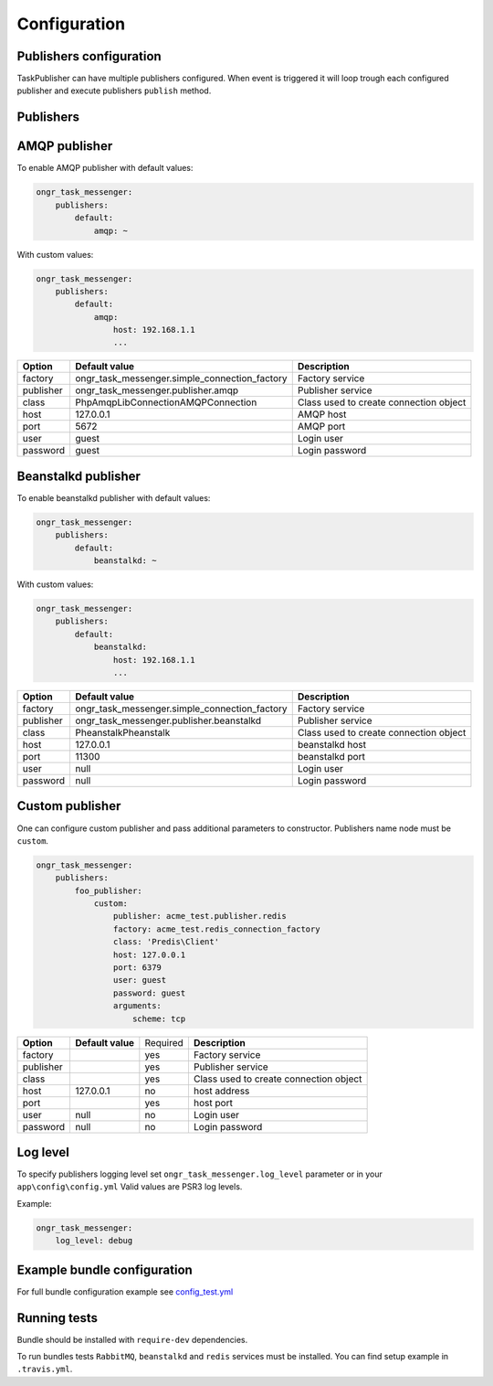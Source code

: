 Configuration
-------------

Publishers configuration
========================

TaskPublisher can have multiple publishers configured.
When event is triggered it will loop trough each configured publisher and execute publishers ``publish`` method.

**Publishers**
==============

AMQP publisher
==============

To enable AMQP publisher with default values:

.. code-block:: yaml

    ongr_task_messenger:
        publishers:
            default:
                amqp: ~


With custom values:

.. code-block:: yaml

    ongr_task_messenger:
        publishers:
            default:
                amqp:
                    host: 192.168.1.1
                    ...



========== ============================================= ===========================
**Option** **Default value**                              **Description**
---------- --------------------------------------------- ---------------------------
factory    ongr_task_messenger.simple_connection_factory Factory service
publisher  ongr_task_messenger.publisher.amqp            Publisher service
class      PhpAmqpLib\Connection\AMQPConnection          Class used to create connection object
host       127.0.0.1                                     AMQP host
port       5672                                          AMQP port
user       guest                                         Login user
password   guest                                         Login password
========== ============================================= ===========================


Beanstalkd publisher
====================

To enable beanstalkd publisher with default values:

.. code-block:: yaml

    ongr_task_messenger:
        publishers:
            default:
                beanstalkd: ~


With custom values:

.. code-block:: yaml

    ongr_task_messenger:
        publishers:
            default:
                beanstalkd:
                    host: 192.168.1.1
                    ...


========== ============================================= ===========================
**Option** **Default value**                              **Description**
---------- --------------------------------------------- ---------------------------
factory    ongr_task_messenger.simple_connection_factory Factory service
publisher  ongr_task_messenger.publisher.beanstalkd      Publisher service
class      Pheanstalk\Pheanstalk                         Class used to create connection object
host       127.0.0.1                                     beanstalkd host
port       11300                                         beanstalkd port
user       null                                          Login user
password   null                                          Login password
========== ============================================= ===========================


Custom publisher
================

One can configure custom publisher and pass additional parameters to constructor.
Publishers name node must be ``custom``.

.. code-block:: yaml

    ongr_task_messenger:
        publishers:
            foo_publisher:
                custom:
                    publisher: acme_test.publisher.redis
                    factory: acme_test.redis_connection_factory
                    class: 'Predis\Client'
                    host: 127.0.0.1
                    port: 6379
                    user: guest
                    password: guest
                    arguments:
                        scheme: tcp


========== ============================================= ======== ======================================
**Option** **Default value**                             Required **Description**
---------- --------------------------------------------- -------- --------------------------------------
factory                                                  yes      Factory service
publisher                                                yes      Publisher service
class                                                    yes      Class used to create connection object
host       127.0.0.1                                     no       host address
port                                                     yes      host port
user       null                                          no       Login user
password   null                                          no       Login password
========== ============================================= ======== ======================================


Log level
=========

To specify publishers logging level set ``ongr_task_messenger.log_level`` parameter or in your ``app\config\config.yml``
Valid values are PSR3 log levels.

Example:

.. code-block:: yaml

    ongr_task_messenger:
        log_level: debug


Example bundle configuration
============================

For full bundle configuration example see `config_test.yml <https://github.com/ongr-io/TaskMessengerBundle/blob/master/Tests/app/config/config_test.yml>`_

Running tests
=============

Bundle should be installed with ``require-dev`` dependencies.

To run bundles tests ``RabbitMQ``, ``beanstalkd`` and ``redis`` services must be installed. You can find setup example in ``.travis.yml``.
